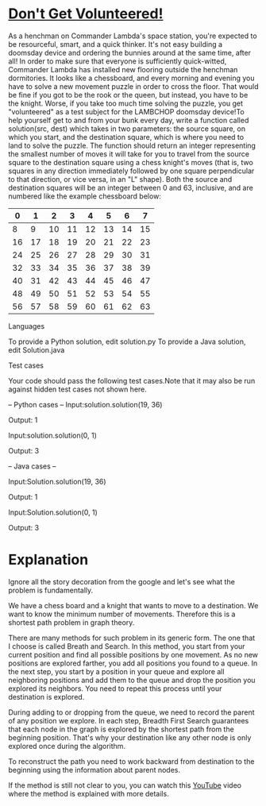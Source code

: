 * _Don't Get Volunteered!_

As a henchman on Commander Lambda's space station, you're expected to
be resourceful, smart, and a quick thinker. It's not easy building a
doomsday device and ordering the bunnies around at the same time,
after all! In order to make sure that everyone is sufficiently
quick-witted, Commander Lambda has installed new flooring outside the
henchman dormitories. It looks like a chessboard, and every morning
and evening you have to solve a new movement puzzle in order to cross
the floor. That would be fine if you got to be the rook or the queen,
but instead, you have to be the knight. Worse, if you take too much
time solving the puzzle, you get "volunteered" as a test subject for
the LAMBCHOP doomsday device!To help yourself get to and from your
bunk every day, write a function called solution(src, dest) which
takes in two parameters: the source square, on which you start, and
the destination square, which is where you need to land to solve the
puzzle. The function should return an integer representing the
smallest number of moves it will take for you to travel from the
source square to the destination square using a chess knight's moves
(that is, two squares in any direction immediately followed by one
square perpendicular to that direction, or vice versa, in an "L"
shape).  Both the source and destination squares will be an integer
between 0 and 63, inclusive, and are numbered like the example
chessboard below:

|  0 |  1 |  2 |  3 |  4 |  5 |  6 |  7 |
|----+----+----+----+----+----+----+----|
|  8 |  9 | 10 | 11 | 12 | 13 | 14 | 15 |
|----+----+----+----+----+----+----+----|
| 16 | 17 | 18 | 19 | 20 | 21 | 22 | 23 |
|----+----+----+----+----+----+----+----|
| 24 | 25 | 26 | 27 | 28 | 29 | 30 | 31 |
|----+----+----+----+----+----+----+----|
| 32 | 33 | 34 | 35 | 36 | 37 | 38 | 39 |
|----+----+----+----+----+----+----+----|
| 40 | 31 | 42 | 43 | 44 | 45 | 46 | 47 |
|----+----+----+----+----+----+----+----|
| 48 | 49 | 50 | 51 | 52 | 53 | 54 | 55 |
|----+----+----+----+----+----+----+----|
| 56 | 57 | 58 | 59 | 60 | 61 | 62 | 63 |


Languages

To provide a Python solution, edit solution.py
To provide a Java solution, edit Solution.java

Test cases

Your code should pass the following test cases.Note that it may also
be run against hidden test cases not shown here.

-- Python cases --
Input:solution.solution(19, 36)

Output:    1

Input:solution.solution(0, 1)

Output:    3

-- Java cases --

Input:Solution.solution(19, 36)

Output:    1

Input:Solution.solution(0, 1)

Output:    3

* Explanation

Ignore all the story decoration from the google and let's see what the
problem is fundamentally.

We have a chess board and a knight that wants to move to a
destination. We want to know the minimum number of
movements. Therefore this is a shortest path problem in graph theory.

There are many methods for such problem in its generic form. The one
that I choose is called Breath and Search. In this method, you start
from your current position and find all possible positions by one
movement. As no new positions are explored farther, you add all
positions you found to a queue. In the next step, you start by a
position in your queue and explore all neighboring positions and add
them to the queue and drop the position you explored its
neighbors. You need to repeat this process until your destination is
explored.

During adding to or dropping from the queue, we need to record the parent
of any position we explore. In each step, Breadth First Search guarantees
that each node in the graph is explored by the shortest path from the
beginning position. That's why your destination like any other node is
only explored once during the algorithm. 

To reconstruct the path you need to work backward from destination to
the beginning using the information about parent nodes. 

If the method is still not clear to you, you can watch this [[https://www.youtube.com/watch?v=T_m27bhVQQQ][YouTube]]
video where the method is explained with more details. 
